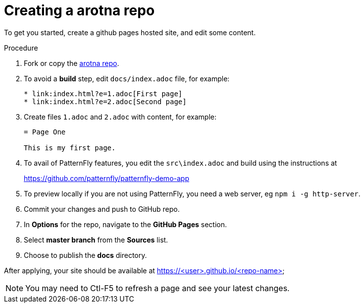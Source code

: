 [id='creating-a-arotna-repo_{context}']
= Creating a arotna repo

To get you started, create a github pages hosted site, and edit some content.


.Procedure

. Fork or copy the link:https://github.com/finp/arotna[arotna repo].
. To avoid a *build* step, edit `docs/index.adoc` file, for example:
+
----
* link:index.html?e=1.adoc[First page]
* link:index.html?e=2.adoc[Second page]
----
. Create files `1.adoc` and `2.adoc` with content, for example:
+
----
= Page One

This is my first page.
----
. To avail of PatternFly features, you edit the `src\index.adoc` and build using the instructions at
+
https://github.com/patternfly/patternfly-demo-app

. To preview locally if you are not using PatternFly, you need a web server, eg `npm i -g http-server`.
. Commit your changes and push to GitHub repo.
. In *Options*  for the repo, navigate to the *GitHub Pages* section.
. Select *master branch* from the *Sources* list.
. Choose to publish the *docs* directory.

After applying, your site should be available at https://<user>.github.io/<repo-name>

NOTE: You may need to Ctl-F5 to refresh a page and see your latest changes. 
